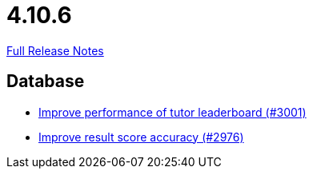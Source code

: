 // SPDX-FileCopyrightText: 2023 Artemis Changelog Contributors
//
// SPDX-License-Identifier: CC-BY-SA-4.0

= 4.10.6

link:https://github.com/ls1intum/Artemis/releases/tag/4.10.6[Full Release Notes]

== Database

* link:https://www.github.com/ls1intum/Artemis/commit/4bf2162070d22870d72f5e2a2756064ab624ed2f[Improve performance of tutor leaderboard (#3001)]
* link:https://www.github.com/ls1intum/Artemis/commit/1fe9699b8678c42ca40190514412ea1c0868992c[Improve result score accuracy (#2976)]


